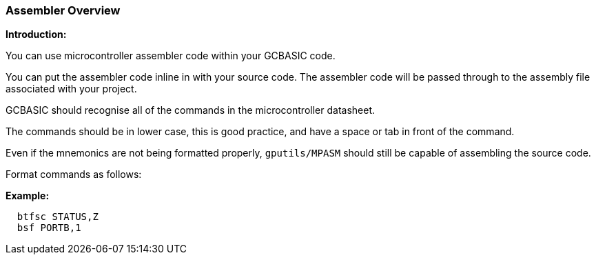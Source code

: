 === Assembler Overview

*Introduction:*

You can use microcontroller assembler code within your GCBASIC code.

You can put the assembler code inline in with your source code. The assembler code will be passed through to the assembly file associated with your project.

GCBASIC should recognise all of the commands in the microcontroller datasheet.

The commands should be in lower case, this is good practice, and have a space or tab in front of the command.

Even if the mnemonics are not being formatted properly, `gputils/MPASM` should still be capable of assembling the source code.

Format commands as follows:

*Example:*

----
  btfsc STATUS,Z
  bsf PORTB,1
----
